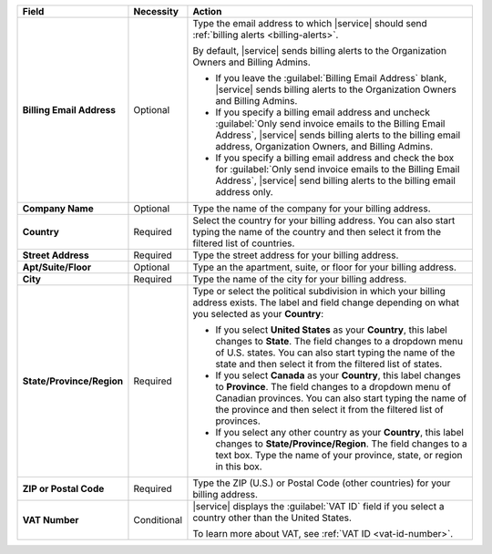 .. list-table::
    :widths: 20 10 70
    :header-rows: 1
    :stub-columns: 1

    * - Field
      - Necessity
      - Action

    * - Billing Email Address
      - Optional
      - Type the email address to which |service| should send
        :ref:`billing alerts <billing-alerts>`. 

        By default, |service| sends billing alerts to the Organization Owners
        and Billing Admins.
        
        - If you leave the :guilabel:`Billing Email Address` blank, 
          |service| sends billing alerts to the Organization Owners and Billing Admins.
        - If you specify a billing email address and uncheck :guilabel:`Only
          send invoice emails to the Billing Email
          Address`, |service| sends billing alerts to the billing
          email address, Organization Owners, and Billing Admins.
        - If you specify a billing email address and check the box for :guilabel:`Only
          send invoice emails to the Billing Email
          Address`, |service| send billing alerts to the billing email address only.

    * - Company Name
      - Optional
      - Type the name of the company for your billing address.

    * - Country
      - Required
      - Select the country for your billing address. You can also
        start typing the name of the country and then select it from
        the filtered list of countries.

    * - Street Address
      - Required
      - Type the street address for your billing address.

    * - Apt/Suite/Floor
      - Optional
      - Type an the apartment, suite, or floor for your
        billing address.

    * - City
      - Required
      - Type the name of the city for your billing address.

    * - State/Province/Region
      - Required
      - Type or select the political subdivision in which your billing
        address exists. The label and field change depending on what
        you selected as your **Country**:

        - If you select **United States** as your **Country**, this
          label changes to **State**. The field changes to a dropdown
          menu of U.S. states. You can also start typing the name of
          the state and then select it from the filtered list of
          states.

        - If you select **Canada** as your **Country**, this label
          changes to **Province**. The field changes to a dropdown
          menu of Canadian provinces. You can also start typing the
          name of the province and then select it from the filtered
          list of provinces.

        - If you select any other country as your **Country**, this
          label changes to **State/Province/Region**. The field
          changes to a text box. Type the name of your province,
          state, or region in this box.

    * - ZIP or Postal Code
      - Required
      - Type the ZIP (U.S.) or Postal Code (other countries) for your
        billing address.

    * - VAT Number
      - Conditional
      - |service| displays the :guilabel:`VAT ID` field if you
        select a country other than the United States.

        To learn more about VAT, see
        :ref:`VAT ID <vat-id-number>`.

        .. include:: /includes/vat-clarification.rst